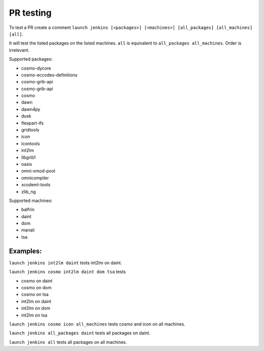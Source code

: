 PR testing
===================================
To test a PR create a comment ``launch jenkins [<packages>] [<machines>] [all_packages] [all_machines] [all]``.

It will test the listed packages on the listed machines. ``all`` is equivalent to ``all_packages all_machines``. Order is irrelevant.

Supported packages:

* cosmo-dycore
* cosmo-eccodes-definitions
* cosmo-grib-api
* cosmo-grib-api
* cosmo
* dawn
* dawn4py
* dusk
* flexpart-ifs
* gridtools
* icon
* icontools
* int2lm
* libgrib1
* oasis
* omni-xmod-pool
* omnicompiler
* xcodeml-tools
* zlib_ng

Supported machines:

* balfrin
* daint
* dom
* manali
* tsa

Examples:
^^^^^^^^^^^^
``launch jenkins int2lm daint`` tests int2lm on daint.

``launch jenkins cosmo int2lm daint dom tsa`` tests

* cosmo on daint
* cosmo on dom
* cosmo on tsa
* int2lm on daint
* int2lm on dom
* int2lm on tsa

``launch jenkins cosmo icon all_machines`` tests cosmo and icon on all machines.

``launch jenkins all_packages daint`` tests all packages on daint.

``launch jenkins all`` tests all packages on all machines.
